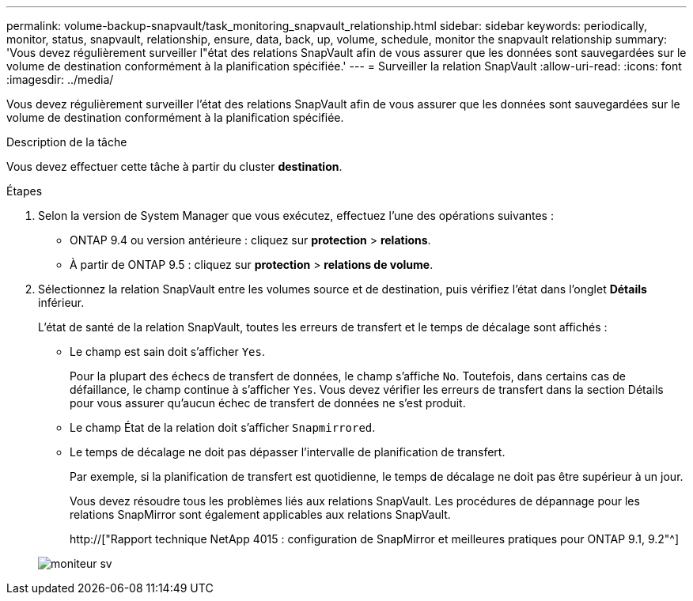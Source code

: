 ---
permalink: volume-backup-snapvault/task_monitoring_snapvault_relationship.html 
sidebar: sidebar 
keywords: periodically, monitor, status, snapvault, relationship, ensure, data, back, up, volume, schedule, monitor the snapvault relationship 
summary: 'Vous devez régulièrement surveiller l"état des relations SnapVault afin de vous assurer que les données sont sauvegardées sur le volume de destination conformément à la planification spécifiée.' 
---
= Surveiller la relation SnapVault
:allow-uri-read: 
:icons: font
:imagesdir: ../media/


[role="lead"]
Vous devez régulièrement surveiller l'état des relations SnapVault afin de vous assurer que les données sont sauvegardées sur le volume de destination conformément à la planification spécifiée.

.Description de la tâche
Vous devez effectuer cette tâche à partir du cluster *destination*.

.Étapes
. Selon la version de System Manager que vous exécutez, effectuez l'une des opérations suivantes :
+
** ONTAP 9.4 ou version antérieure : cliquez sur *protection* > *relations*.
** À partir de ONTAP 9.5 : cliquez sur *protection* > *relations de volume*.


. Sélectionnez la relation SnapVault entre les volumes source et de destination, puis vérifiez l'état dans l'onglet *Détails* inférieur.
+
L'état de santé de la relation SnapVault, toutes les erreurs de transfert et le temps de décalage sont affichés :

+
** Le champ est sain doit s'afficher `Yes`.
+
Pour la plupart des échecs de transfert de données, le champ s'affiche `No`. Toutefois, dans certains cas de défaillance, le champ continue à s'afficher `Yes`. Vous devez vérifier les erreurs de transfert dans la section Détails pour vous assurer qu'aucun échec de transfert de données ne s'est produit.

** Le champ État de la relation doit s'afficher `Snapmirrored`.
** Le temps de décalage ne doit pas dépasser l'intervalle de planification de transfert.
+
Par exemple, si la planification de transfert est quotidienne, le temps de décalage ne doit pas être supérieur à un jour.

+
Vous devez résoudre tous les problèmes liés aux relations SnapVault. Les procédures de dépannage pour les relations SnapMirror sont également applicables aux relations SnapVault.

+
http://["Rapport technique NetApp 4015 : configuration de SnapMirror et meilleures pratiques pour ONTAP 9.1, 9.2"^]

+
image::../media/monitor_sv.gif[moniteur sv]




